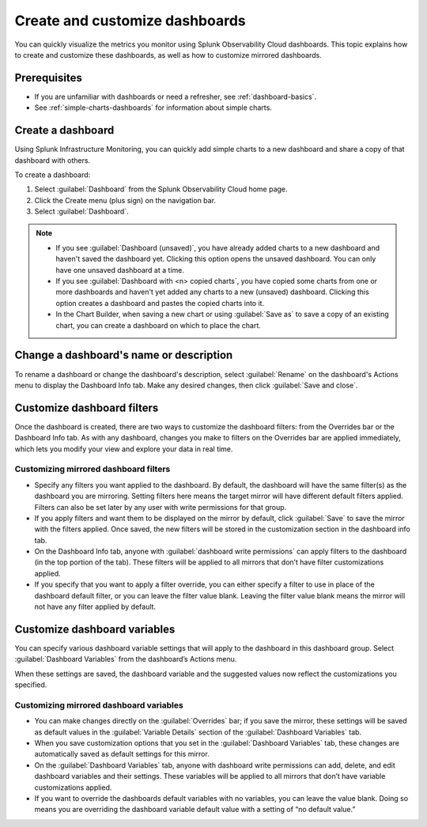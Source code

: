 .. _dashboard-create-customize:

********************************************************************************
Create and customize dashboards
********************************************************************************

.. meta::
   :description: Visualize metrics and create customized filters and variables to explore data in real time with dashboards in Splunk Observability Cloud. 

You can quickly visualize the metrics you monitor using Splunk Observability Cloud dashboards. This topic
explains how to create and customize these dashboards, as well as how to customize mirrored dashboards. 

Prerequisites 
==================

- If you are unfamiliar with dashboards or need a refresher, see :ref:`dashboard-basics`.

- See :ref:`simple-charts-dashboards` for information about simple charts.

.. _create-dashboard:

Create a dashboard
==================

Using Splunk Infrastructure Monitoring, you can quickly add simple charts to a new dashboard and share a copy of that dashboard with others. 

To create a dashboard:

1. Select :guilabel:`Dashboard` from the Splunk Observability Cloud home page.
2. Click the Create menu (plus sign) on the navigation bar.
3. Select :guilabel:`Dashboard`. 

.. note::

  - If you see :guilabel:`Dashboard (unsaved)`, you have already added charts to a new dashboard and haven't saved the dashboard yet. Clicking this option opens the unsaved dashboard. You can only have one unsaved dashboard at a time.
  - If you see :guilabel:`Dashboard with <n> copied charts`, you have copied some charts from one or more dashboards and haven't yet added any charts to a new (unsaved) dashboard. Clicking this option creates a dashboard and pastes the copied charts into it.
  - In the Chart Builder, when saving a new chart or using :guilabel:`Save as` to save a copy of an existing chart, you can create a dashboard on which to place the chart.

.. _change-dashboard-name-description:

Change a dashboard's name or description
=========================================

To rename a dashboard or change the dashboard's description, select :guilabel:`Rename` on the dashboard's Actions menu to display the Dashboard Info tab. Make any desired changes, then click :guilabel:`Save and close`.

.. _customize-dashboard-filters:

Customize dashboard filters
=========================================

Once the dashboard is created, there are two ways to customize the dashboard filters: from the Overrides bar or the Dashboard Info tab. As with any dashboard, changes you make to filters on the Overrides bar are applied immediately, which lets you modify your view and explore your data in real time.

Customizing mirrored dashboard filters
-----------------------------------------

- Specify any filters you want applied to the dashboard. By default, the dashboard will have the same filter(s) as the dashboard you are mirroring. Setting filters here means the target mirror will have different default filters applied. Filters can also be set later by any user with write permissions for that group.

- If you apply filters and want them to be displayed on the mirror by default, click :guilabel:`Save` to save the mirror with the filters applied. Once saved, the new filters will be stored in the customization section in the dashboard info tab.

- On the Dashboard Info tab, anyone with :guilabel:`dashboard write permissions` can apply filters to the dashboard (in the top portion of the tab). These filters will be applied to all mirrors that don’t have filter customizations applied.

- If you specify that you want to apply a filter override, you can either specify a filter to use in place of the dashboard default filter, or you can leave the filter value blank. Leaving the filter value blank means the mirror will not have any filter applied by default.


.. _customize-dashboard-variables:

Customize dashboard variables
=========================================

You can specify various dashboard variable settings that will apply to the dashboard in this dashboard group. Select :guilabel:`Dashboard Variables` from the dashboard’s Actions menu.

When these settings are saved, the dashboard variable and the suggested values now reflect the customizations you specified.

Customizing mirrored dashboard variables
----------------------------------------

- You can make changes directly on the :guilabel:`Overrides` bar; if you save the mirror, these settings will be saved as default values in the :guilabel:`Variable Details` section of the :guilabel:`Dashboard Variables` tab.

- When you save customization options that you set in the :guilabel:`Dashboard Variables` tab, these changes are automatically saved as default settings for this mirror.

- On the :guilabel:`Dashboard Variables` tab, anyone with dashboard write permissions can add, delete, and edit dashboard variables and their settings. These variables will be applied to all mirrors that don’t have variable customizations applied.

- If you want to override the dashboards default variables with no variables, you can leave the value blank. Doing so means you are overriding the dashboard variable default value with a setting of “no default value.”